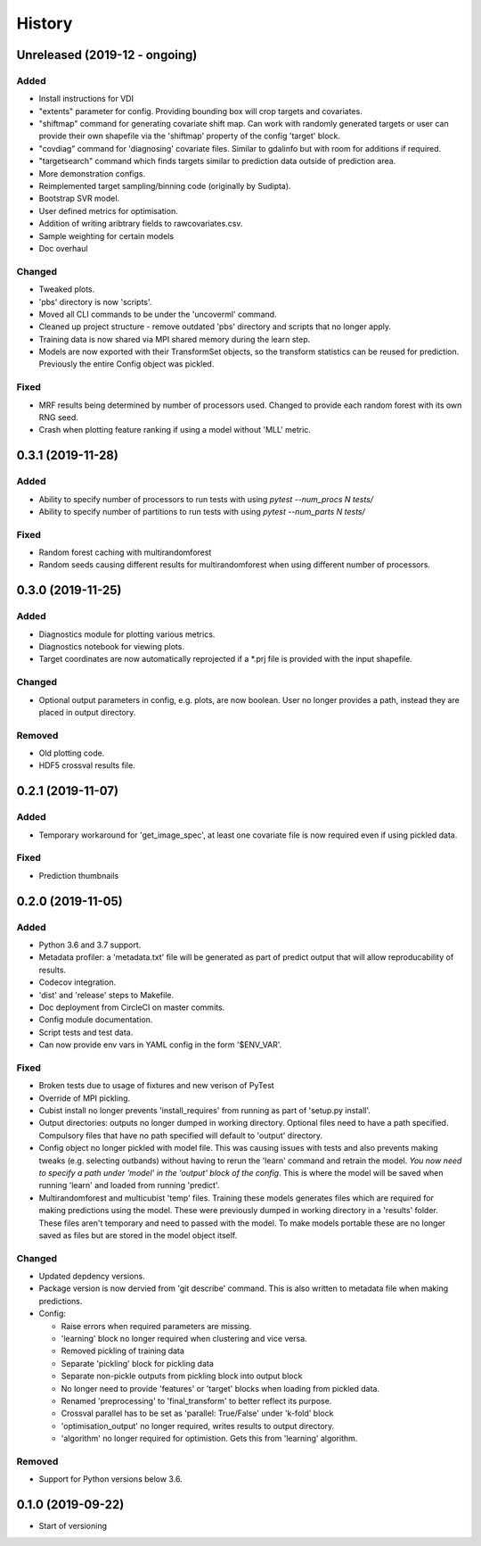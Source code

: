 .. :changelog:

History
=======
Unreleased (2019-12 - ongoing)
-----------------------
Added
+++++
- Install instructions for VDI
- "extents" parameter for config. Providing bounding box will crop targets and covariates.
- "shiftmap" command for generating covariate shift map. Can work with randomly generated targets
  or user can provide their own shapefile via the 'shiftmap' property of the config 'target' block.
- "covdiag" command for 'diagnosing' covariate files. Similar to gdalinfo but with room for 
  additions if required.
- "targetsearch" command which finds targets similar to prediction data outside of prediction area.
- More demonstration configs.
- Reimplemented target sampling/binning code (originally by Sudipta).
- Bootstrap SVR model.
- User defined metrics for optimisation.
- Addition of writing aribtrary fields to rawcovariates.csv.
- Sample weighting for certain models
- Doc overhaul

Changed
+++++++
- Tweaked plots.
- 'pbs' directory is now 'scripts'.
- Moved all CLI commands to be under the 'uncoverml' command.
- Cleaned up project structure - remove outdated 'pbs' directory and scripts that no longer apply.
- Training data is now shared via MPI shared memory during the learn step.
- Models are now exported with their TransformSet objects, so the transform statistics can be
  reused for prediction. Previously the entire Config object was pickled.

Fixed
+++++
- MRF results being determined by number of processors used. Changed to provide each random forest 
  with its own RNG seed.
- Crash when plotting feature ranking if using a model without 'MLL' metric.

0.3.1 (2019-11-28)
------------------
Added
+++++
- Ability to specify number of processors to run tests with using `pytest --num_procs N tests/`
- Ability to specify number of partitions to run tests with using `pytest --num_parts N tests/`

Fixed
+++++
- Random forest caching with multirandomforest 
- Random seeds causing different results for multirandomforest when using different number of processors.

0.3.0 (2019-11-25)
------------------
Added
+++++
- Diagnostics module for plotting various metrics.
- Diagnostics notebook for viewing plots.
- Target coordinates are now automatically reprojected if a \*.prj file is provided with the input 
  shapefile.

Changed
+++++++
- Optional output parameters in config, e.g. plots, are now boolean. User no longer provides a
  path, instead they are placed in output directory.

Removed
+++++++
- Old plotting code.
- HDF5 crossval results file.

0.2.1 (2019-11-07)
-----------------------
Added
+++++
- Temporary workaround for 'get_image_spec', at least one covariate file is now required
  even if using pickled data. 

Fixed
+++++
- Prediction thumbnails

0.2.0 (2019-11-05)
------------------
Added
+++++
- Python 3.6 and 3.7 support.
- Metadata profiler: a 'metadata.txt' file will be generated as part of predict output that
  will allow reproducability of results.
- Codecov integration.
- 'dist' and 'release' steps to Makefile.
- Doc deployment from CircleCI on master commits.
- Config module documentation.
- Script tests and test data.
- Can now provide env vars in YAML config in the form '$ENV_VAR'.

Fixed
+++++
- Broken tests due to usage of fixtures and new verison of PyTest
- Override of MPI pickling.
- Cubist install no longer prevents 'install_requires' from running as part of 'setup.py install'.
- Output directories: outputs no longer dumped in working directory. Optional files need to have a
  path specified. Compulsory files that have no path specified will default to 'output' directory.
- Config object no longer pickled with model file. This was causing issues with tests and also
  prevents making tweaks (e.g. selecting outbands) without having to rerun the 'learn' command
  and retrain the model. *You now need to specify a path under 'model' in the 'output' block of
  the config*. This is where the model will be saved when running 'learn' and loaded from running
  'predict'.
- Multirandomforest and multicubist 'temp' files. Training these models generates files which
  are required for making predictions using the model. These were previously dumped in working
  directory in a 'results' folder. These files aren't temporary and need to passed with the model.
  To make models portable these are no longer saved as files but are stored in the model object 
  itself.

Changed
+++++++
- Updated depdency versions.
- Package version is now dervied from 'git describe' command. This is also written to metadata
  file when making predictions.
- Config:

  - Raise errors when required parameters are missing.
  - 'learning' block no longer required when clustering and vice versa.
  - Removed pickling of training data
  - Separate 'pickling' block for pickling data
  - Separate non-pickle outputs from pickling block into output block
  - No longer need to provide 'features' or 'target' blocks when loading from pickled data.
  - Renamed 'preprocessing' to 'final_transform' to better reflect its purpose.
  - Crossval parallel has to be set as 'parallel: True/False' under 'k-fold' block
  - 'optimisation_output' no longer required, writes results to output directory.
  - 'algorithm' no longer required for optimistion. Gets this from 'learning' algorithm.

Removed
+++++++ 
- Support for Python versions below 3.6.

0.1.0 (2019-09-22)
------------------
- Start of versioning
